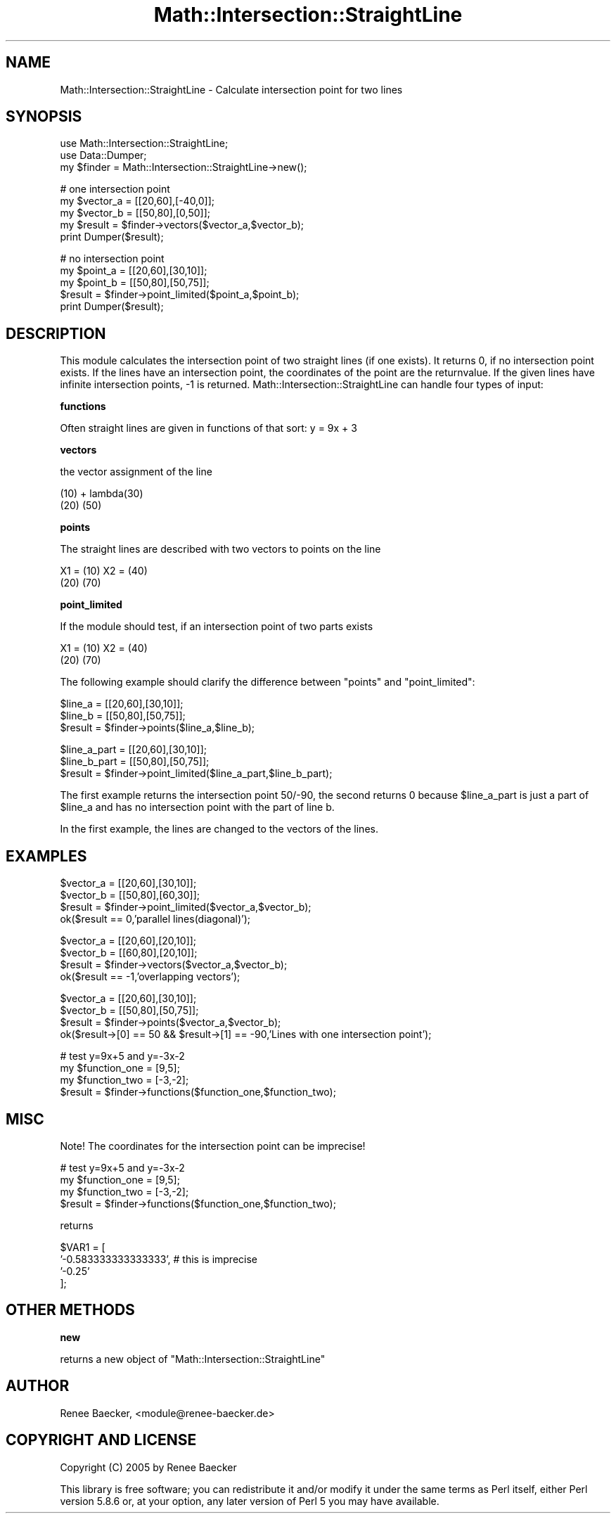 .\" Automatically generated by Pod::Man v1.37, Pod::Parser v1.35
.\"
.\" Standard preamble:
.\" ========================================================================
.de Sh \" Subsection heading
.br
.if t .Sp
.ne 5
.PP
\fB\\$1\fR
.PP
..
.de Sp \" Vertical space (when we can't use .PP)
.if t .sp .5v
.if n .sp
..
.de Vb \" Begin verbatim text
.ft CW
.nf
.ne \\$1
..
.de Ve \" End verbatim text
.ft R
.fi
..
.\" Set up some character translations and predefined strings.  \*(-- will
.\" give an unbreakable dash, \*(PI will give pi, \*(L" will give a left
.\" double quote, and \*(R" will give a right double quote.  | will give a
.\" real vertical bar.  \*(C+ will give a nicer C++.  Capital omega is used to
.\" do unbreakable dashes and therefore won't be available.  \*(C` and \*(C'
.\" expand to `' in nroff, nothing in troff, for use with C<>.
.tr \(*W-|\(bv\*(Tr
.ds C+ C\v'-.1v'\h'-1p'\s-2+\h'-1p'+\s0\v'.1v'\h'-1p'
.ie n \{\
.    ds -- \(*W-
.    ds PI pi
.    if (\n(.H=4u)&(1m=24u) .ds -- \(*W\h'-12u'\(*W\h'-12u'-\" diablo 10 pitch
.    if (\n(.H=4u)&(1m=20u) .ds -- \(*W\h'-12u'\(*W\h'-8u'-\"  diablo 12 pitch
.    ds L" ""
.    ds R" ""
.    ds C` ""
.    ds C' ""
'br\}
.el\{\
.    ds -- \|\(em\|
.    ds PI \(*p
.    ds L" ``
.    ds R" ''
'br\}
.\"
.\" If the F register is turned on, we'll generate index entries on stderr for
.\" titles (.TH), headers (.SH), subsections (.Sh), items (.Ip), and index
.\" entries marked with X<> in POD.  Of course, you'll have to process the
.\" output yourself in some meaningful fashion.
.if \nF \{\
.    de IX
.    tm Index:\\$1\t\\n%\t"\\$2"
..
.    nr % 0
.    rr F
.\}
.\"
.\" For nroff, turn off justification.  Always turn off hyphenation; it makes
.\" way too many mistakes in technical documents.
.hy 0
.if n .na
.\"
.\" Accent mark definitions (@(#)ms.acc 1.5 88/02/08 SMI; from UCB 4.2).
.\" Fear.  Run.  Save yourself.  No user-serviceable parts.
.    \" fudge factors for nroff and troff
.if n \{\
.    ds #H 0
.    ds #V .8m
.    ds #F .3m
.    ds #[ \f1
.    ds #] \fP
.\}
.if t \{\
.    ds #H ((1u-(\\\\n(.fu%2u))*.13m)
.    ds #V .6m
.    ds #F 0
.    ds #[ \&
.    ds #] \&
.\}
.    \" simple accents for nroff and troff
.if n \{\
.    ds ' \&
.    ds ` \&
.    ds ^ \&
.    ds , \&
.    ds ~ ~
.    ds /
.\}
.if t \{\
.    ds ' \\k:\h'-(\\n(.wu*8/10-\*(#H)'\'\h"|\\n:u"
.    ds ` \\k:\h'-(\\n(.wu*8/10-\*(#H)'\`\h'|\\n:u'
.    ds ^ \\k:\h'-(\\n(.wu*10/11-\*(#H)'^\h'|\\n:u'
.    ds , \\k:\h'-(\\n(.wu*8/10)',\h'|\\n:u'
.    ds ~ \\k:\h'-(\\n(.wu-\*(#H-.1m)'~\h'|\\n:u'
.    ds / \\k:\h'-(\\n(.wu*8/10-\*(#H)'\z\(sl\h'|\\n:u'
.\}
.    \" troff and (daisy-wheel) nroff accents
.ds : \\k:\h'-(\\n(.wu*8/10-\*(#H+.1m+\*(#F)'\v'-\*(#V'\z.\h'.2m+\*(#F'.\h'|\\n:u'\v'\*(#V'
.ds 8 \h'\*(#H'\(*b\h'-\*(#H'
.ds o \\k:\h'-(\\n(.wu+\w'\(de'u-\*(#H)/2u'\v'-.3n'\*(#[\z\(de\v'.3n'\h'|\\n:u'\*(#]
.ds d- \h'\*(#H'\(pd\h'-\w'~'u'\v'-.25m'\f2\(hy\fP\v'.25m'\h'-\*(#H'
.ds D- D\\k:\h'-\w'D'u'\v'-.11m'\z\(hy\v'.11m'\h'|\\n:u'
.ds th \*(#[\v'.3m'\s+1I\s-1\v'-.3m'\h'-(\w'I'u*2/3)'\s-1o\s+1\*(#]
.ds Th \*(#[\s+2I\s-2\h'-\w'I'u*3/5'\v'-.3m'o\v'.3m'\*(#]
.ds ae a\h'-(\w'a'u*4/10)'e
.ds Ae A\h'-(\w'A'u*4/10)'E
.    \" corrections for vroff
.if v .ds ~ \\k:\h'-(\\n(.wu*9/10-\*(#H)'\s-2\u~\d\s+2\h'|\\n:u'
.if v .ds ^ \\k:\h'-(\\n(.wu*10/11-\*(#H)'\v'-.4m'^\v'.4m'\h'|\\n:u'
.    \" for low resolution devices (crt and lpr)
.if \n(.H>23 .if \n(.V>19 \
\{\
.    ds : e
.    ds 8 ss
.    ds o a
.    ds d- d\h'-1'\(ga
.    ds D- D\h'-1'\(hy
.    ds th \o'bp'
.    ds Th \o'LP'
.    ds ae ae
.    ds Ae AE
.\}
.rm #[ #] #H #V #F C
.\" ========================================================================
.\"
.IX Title "Math::Intersection::StraightLine 3"
.TH Math::Intersection::StraightLine 3 "2006-11-26" "perl v5.8.9" "User Contributed Perl Documentation"
.SH "NAME"
Math::Intersection::StraightLine \- Calculate intersection point for two lines
.SH "SYNOPSIS"
.IX Header "SYNOPSIS"
.Vb 3
\&  use Math::Intersection::StraightLine;
\&  use Data::Dumper;
\&  my $finder = Math::Intersection::StraightLine->new();
.Ve
.PP
.Vb 5
\&  # one intersection point
\&  my $vector_a = [[20,60],[-40,0]];
\&  my $vector_b = [[50,80],[0,50]];
\&  my $result = $finder->vectors($vector_a,$vector_b);
\&  print Dumper($result);
.Ve
.PP
.Vb 5
\&  # no intersection point
\&  my $point_a = [[20,60],[30,10]];
\&  my $point_b = [[50,80],[50,75]];
\&  $result = $finder->point_limited($point_a,$point_b);
\&  print Dumper($result);
.Ve
.SH "DESCRIPTION"
.IX Header "DESCRIPTION"
This module calculates the intersection point of two straight lines (if one
exists). It returns 0, if no intersection point exists. If the lines have an
intersection point, the coordinates of the point are the returnvalue. If the
given lines have infinite intersection points, \-1 is returned.
Math::Intersection::StraightLine can handle four types of input:
.Sh "functions"
.IX Subsection "functions"
Often straight lines are given in functions of that sort: y = 9x + 3
.Sh "vectors"
.IX Subsection "vectors"
the vector assignment of the line
.PP
.Vb 2
\&  (10)     +     lambda(30)
\&  (20)                 (50)
.Ve
.Sh "points"
.IX Subsection "points"
The straight lines are described with two vectors to points on the line
.PP
.Vb 2
\&  X1 = (10)             X2 = (40)
\&       (20)                  (70)
.Ve
.Sh "point_limited"
.IX Subsection "point_limited"
If the module should test, if an intersection point of two parts exists
.PP
.Vb 2
\&  X1 = (10)             X2 = (40)
\&       (20)                  (70)
.Ve
.PP
The following example should clarify the difference between \f(CW\*(C`points\*(C'\fR and
\&\f(CW\*(C`point_limited\*(C'\fR:
.PP
.Vb 3
\&  $line_a = [[20,60],[30,10]];
\&  $line_b = [[50,80],[50,75]];
\&  $result = $finder->points($line_a,$line_b);
.Ve
.PP
.Vb 3
\&  $line_a_part = [[20,60],[30,10]];
\&  $line_b_part = [[50,80],[50,75]];
\&  $result = $finder->point_limited($line_a_part,$line_b_part);
.Ve
.PP
The first example returns the intersection point 50/\-90, the second returns
0 because \f(CW$line_a_part\fR is just a part of \f(CW$line_a\fR and has no intersection
point with the part of line b.
.PP
In the first example, the lines are changed to the vectors of the lines.
.SH "EXAMPLES"
.IX Header "EXAMPLES"
.Vb 4
\&  $vector_a = [[20,60],[30,10]];
\&  $vector_b = [[50,80],[60,30]];
\&  $result = $finder->point_limited($vector_a,$vector_b);
\&  ok($result == 0,'parallel lines(diagonal)');
.Ve
.PP
.Vb 4
\&  $vector_a = [[20,60],[20,10]];
\&  $vector_b = [[60,80],[20,10]];
\&  $result = $finder->vectors($vector_a,$vector_b);
\&  ok($result == -1,'overlapping vectors');
.Ve
.PP
.Vb 4
\&  $vector_a = [[20,60],[30,10]];
\&  $vector_b = [[50,80],[50,75]];
\&  $result = $finder->points($vector_a,$vector_b);
\&  ok($result->[0] == 50 && $result->[1] == -90,'Lines with one intersection point');
.Ve
.PP
.Vb 4
\&  # test y=9x+5 and y=-3x-2
\&  my $function_one = [9,5];
\&  my $function_two = [-3,-2];
\&  $result = $finder->functions($function_one,$function_two);
.Ve
.SH "MISC"
.IX Header "MISC"
Note! The coordinates for the intersection point can be imprecise!
.PP
.Vb 4
\&  # test y=9x+5 and y=-3x-2
\&  my $function_one = [9,5];
\&  my $function_two = [-3,-2];
\&  $result = $finder->functions($function_one,$function_two);
.Ve
.PP
returns
.PP
.Vb 4
\&  $VAR1 = [
\&          '-0.583333333333333', # this is imprecise
\&          '-0.25'
\&          ];
.Ve
.SH "OTHER METHODS"
.IX Header "OTHER METHODS"
.Sh "new"
.IX Subsection "new"
returns a new object of \f(CW\*(C`Math::Intersection::StraightLine\*(C'\fR
.SH "AUTHOR"
.IX Header "AUTHOR"
Renee Baecker, <module@renee\-baecker.de>
.SH "COPYRIGHT AND LICENSE"
.IX Header "COPYRIGHT AND LICENSE"
Copyright (C) 2005 by Renee Baecker
.PP
This library is free software; you can redistribute it and/or modify
it under the same terms as Perl itself, either Perl version 5.8.6 or,
at your option, any later version of Perl 5 you may have available.
